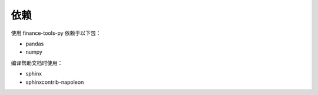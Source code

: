 依赖
~~~~~

使用 finance-tools-py 依赖于以下包：

* pandas
* numpy

编译帮助文档时使用：

* sphinx
* sphinxcontrib-napoleon